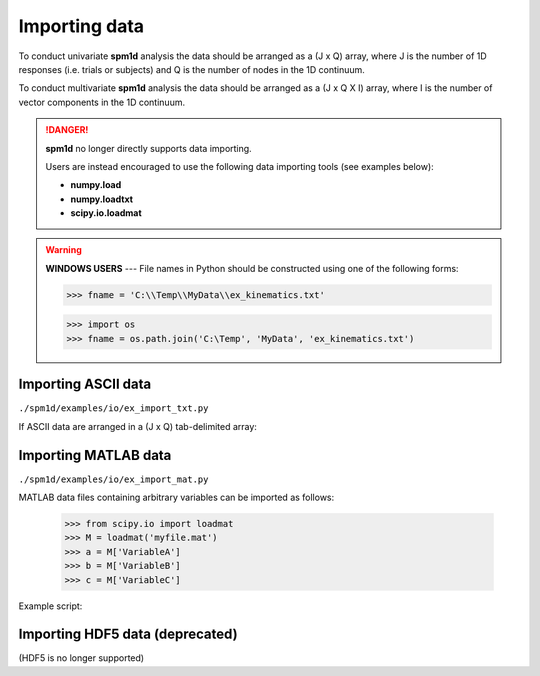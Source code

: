 
.. _label-Examples-IO:


Importing data
-------------------------------------------

To conduct univariate **spm1d** analysis the data should be arranged as a (J x Q) array, where J is the number of 1D responses (i.e. trials or subjects) and Q is the number of nodes in the 1D continuum.

To conduct multivariate **spm1d** analysis the data should be arranged as a (J x Q X I) array, where I is the number of vector components in the 1D continuum.

.. danger:: **spm1d** no longer directly supports data importing.

	Users are instead encouraged to use the following data importing tools (see examples below):
	
	* **numpy.load**
	* **numpy.loadtxt**
	* **scipy.io.loadmat**


.. warning:: **WINDOWS USERS** --- File names in Python should be constructed using one of the following forms:

     >>> fname = 'C:\\Temp\\MyData\\ex_kinematics.txt'

     >>> import os
     >>> fname = os.path.join('C:\Temp', 'MyData', 'ex_kinematics.txt')




Importing ASCII data
^^^^^^^^^^^^^^^^^^^^^^^^^^^^^^^^^^^^^^^

``./spm1d/examples/io/ex_import_txt.py``

If ASCII data are arranged in a (J x Q) tab-delimited array:

.. plot:: pyplots/ex_import_txt.py
   :include-source:



Importing MATLAB data
^^^^^^^^^^^^^^^^^^^^^^^^^^^^^^^^^^^^^^^

``./spm1d/examples/io/ex_import_mat.py``

MATLAB data files containing arbitrary variables can be imported as follows:

	>>> from scipy.io import loadmat
	>>> M = loadmat('myfile.mat')
	>>> a = M['VariableA']
	>>> b = M['VariableB']
	>>> c = M['VariableC']

Example script:

.. plot:: pyplots/ex_import_mat.py
   :include-source:



Importing HDF5 data (deprecated)
^^^^^^^^^^^^^^^^^^^^^^^^^^^^^^^^^^^^^^^

(HDF5 is no longer supported)










